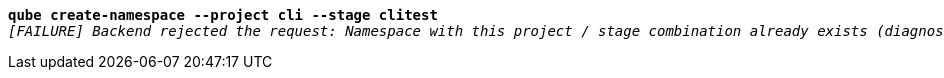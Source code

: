 [listing,subs="+macros,+quotes"]
----
*qube create-namespace --project cli --stage clitest*
_[FAILURE] Backend rejected the request: Namespace with this project / stage combination already exists (diagnostic id +++https:+++//api.payara.cloud/error-instance/mebfxwae)_

----
